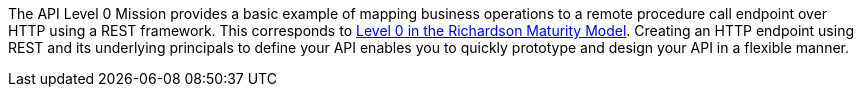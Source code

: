 The API Level 0 Mission provides a basic example of mapping business operations to a remote procedure call endpoint over HTTP using a REST framework. This corresponds to link:https://martinfowler.com/articles/richardsonMaturityModel.html#level0[Level 0 in the Richardson Maturity Model]. Creating an HTTP endpoint using REST and its underlying principals to define your API enables you to quickly prototype and design your API in a flexible manner.